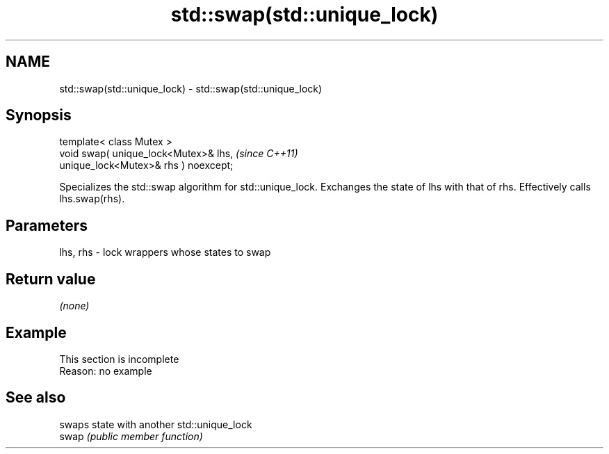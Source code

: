 .TH std::swap(std::unique_lock) 3 "2020.03.24" "http://cppreference.com" "C++ Standard Libary"
.SH NAME
std::swap(std::unique_lock) \- std::swap(std::unique_lock)

.SH Synopsis

  template< class Mutex >
  void swap( unique_lock<Mutex>& lhs,   \fI(since C++11)\fP
  unique_lock<Mutex>& rhs ) noexcept;

  Specializes the std::swap algorithm for std::unique_lock. Exchanges the state of lhs with that of rhs. Effectively calls lhs.swap(rhs).

.SH Parameters


  lhs, rhs - lock wrappers whose states to swap


.SH Return value

  \fI(none)\fP

.SH Example


   This section is incomplete
   Reason: no example


.SH See also


       swaps state with another std::unique_lock
  swap \fI(public member function)\fP




